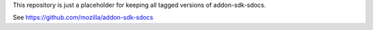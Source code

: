 This repository is just a placeholder for keeping all tagged versions of
addon-sdk-sdocs.

See https://github.com/mozilla/addon-sdk-sdocs
